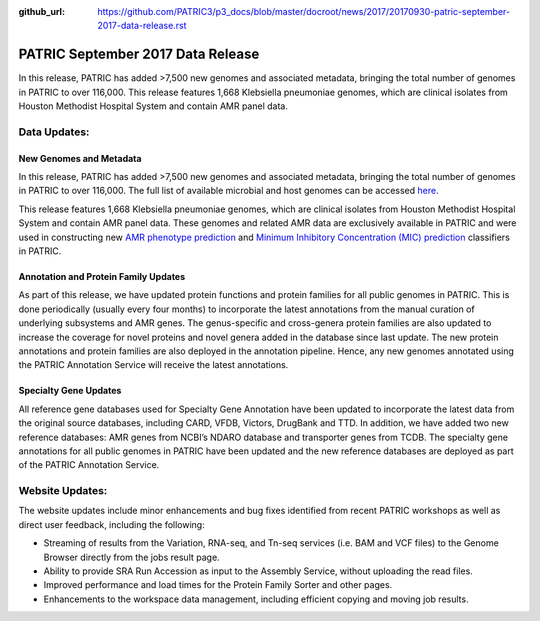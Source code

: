 :github_url: https://github.com/PATRIC3/p3_docs/blob/master/docroot/news/2017/20170930-patric-september-2017-data-release.rst

PATRIC September 2017 Data Release
==================================

.. feed-entry::
   :date: 2017-09-30

In this release, PATRIC has added >7,500 new genomes and associated metadata, bringing the total number of genomes in
PATRIC to over 116,000. This release features 1,668 Klebsiella pneumoniae genomes, which are clinical isolates from
Houston Methodist Hospital System and contain AMR panel data.

.. cut::

Data Updates:
-------------

New Genomes and Metadata
~~~~~~~~~~~~~~~~~~~~~~~~

In this release, PATRIC has added >7,500 new genomes and associated metadata, bringing the total number of genomes in
PATRIC to over 116,000. The full list of available microbial and host genomes can be accessed `here
<https://www.patricbrc.org/view/GenomeList/?or(keyword(Bacteria),keyword(Archaea),keyword(Eukaryota))#view_tab=genomes>`__.

This release features 1,668 Klebsiella pneumoniae genomes, which are clinical isolates from Houston Methodist Hospital
System and contain AMR panel data. These genomes and related AMR data are exclusively available in PATRIC and were used
in constructing new `AMR phenotype prediction <http://mbio.asm.org/content/8/3/e00489-17.short>`__ and `Minimum
Inhibitory Concentration (MIC) prediction <https://www.biorxiv.org/content/early/2017/09/25/193797>`__ classifiers in
PATRIC.

Annotation and Protein Family Updates
~~~~~~~~~~~~~~~~~~~~~~~~~~~~~~~~~~~~~

As part of this release, we have updated protein functions and protein families for all public genomes in PATRIC. This
is done periodically (usually every four months) to incorporate the latest annotations from the manual curation of
underlying subsystems and AMR genes. The genus-specific and cross-genera protein families are also updated to increase
the coverage for novel proteins and novel genera added in the database since last update. The new protein annotations
and protein families are also deployed in the annotation pipeline. Hence, any new genomes annotated using the PATRIC
Annotation Service will receive the latest annotations.

Specialty Gene Updates
~~~~~~~~~~~~~~~~~~~~~~

All reference gene databases used for Specialty Gene Annotation have been updated to incorporate the latest data from
the original source databases, including CARD, VFDB, Victors, DrugBank and TTD. In addition, we have added two new
reference databases: AMR genes from NCBI’s NDARO database and transporter genes from TCDB. The specialty gene
annotations for all public genomes in PATRIC have been updated and the new reference databases are deployed as part of
the PATRIC Annotation Service.

Website Updates:
----------------

The website updates include minor enhancements and bug fixes identified from recent PATRIC workshops as well as direct
user feedback, including the following:

* Streaming of results from the Variation, RNA-seq, and Tn-seq services (i.e. BAM and VCF files) to the Genome Browser directly from the jobs result page.
* Ability to provide SRA Run Accession as input to the Assembly Service, without uploading the read files.
* Improved performance and load times for the Protein Family Sorter and other pages.
* Enhancements to the workspace data management, including efficient copying and moving job results.

.. spelling::
   pneumoniae
